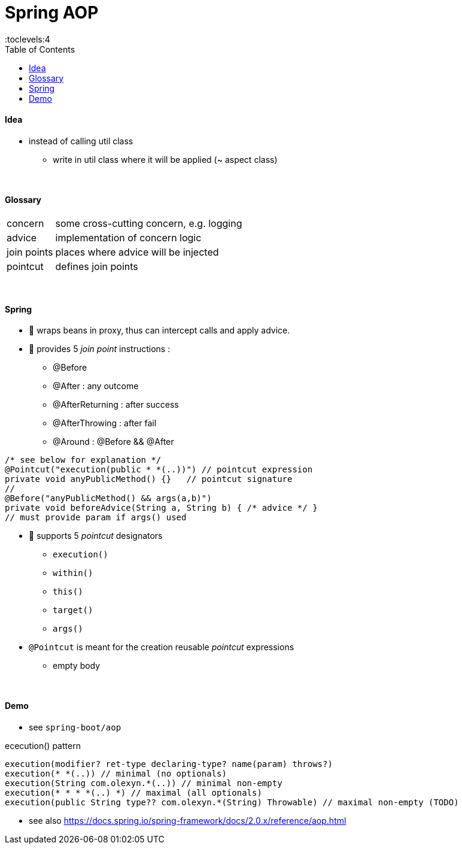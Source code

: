 = Spring AOP
:toc:
:toclevels:4

==== Idea

* instead of calling util class
** write in util class where it will be applied (~ aspect class)

{empty} +

==== Glossary

[cols="1,4"]
|===
| concern | some cross-cutting concern, e.g. logging
| advice | implementation of concern logic
| join points | places where advice will be injected
| pointcut | defines join points
|===

{empty} +

==== Spring

* 🌱 wraps beans in proxy, thus can intercept calls and apply advice.



* 🌱 provides 5 _join point_ instructions :
** @Before
** @After : any outcome
** @AfterReturning : after success
** @AfterThrowing : after fail
** @Around : @Before && @After

[source,java]
/* see below for explanation */
@Pointcut("execution(public * *(..))") // pointcut expression
private void anyPublicMethod() {}   // pointcut signature
//
@Before("anyPublicMethod() && args(a,b)")
private void beforeAdvice(String a, String b) { /* advice */ }
// must provide param if args() used

* 🌱 supports 5 _pointcut_ designators
** `execution()`
** `within()`
** `this()`
** `target()`
** `args()`
* `@Pointcut` is meant for the creation reusable _pointcut_ expressions
** empty body

{empty} +

==== Demo

* see `spring-boot/aop`

ececution() pattern

[source,java]
execution(modifier? ret-type declaring-type? name(param) throws?)
execution(* *(..)) // minimal (no optionals)
execution(String com.olexyn.*(..)) // minimal non-empty
execution(* * * *(..) *) // maximal (all optionals)
execution(public String type?? com.olexyn.*(String) Throwable) // maximal non-empty (TODO)

* see also https://docs.spring.io/spring-framework/docs/2.0.x/reference/aop.html
